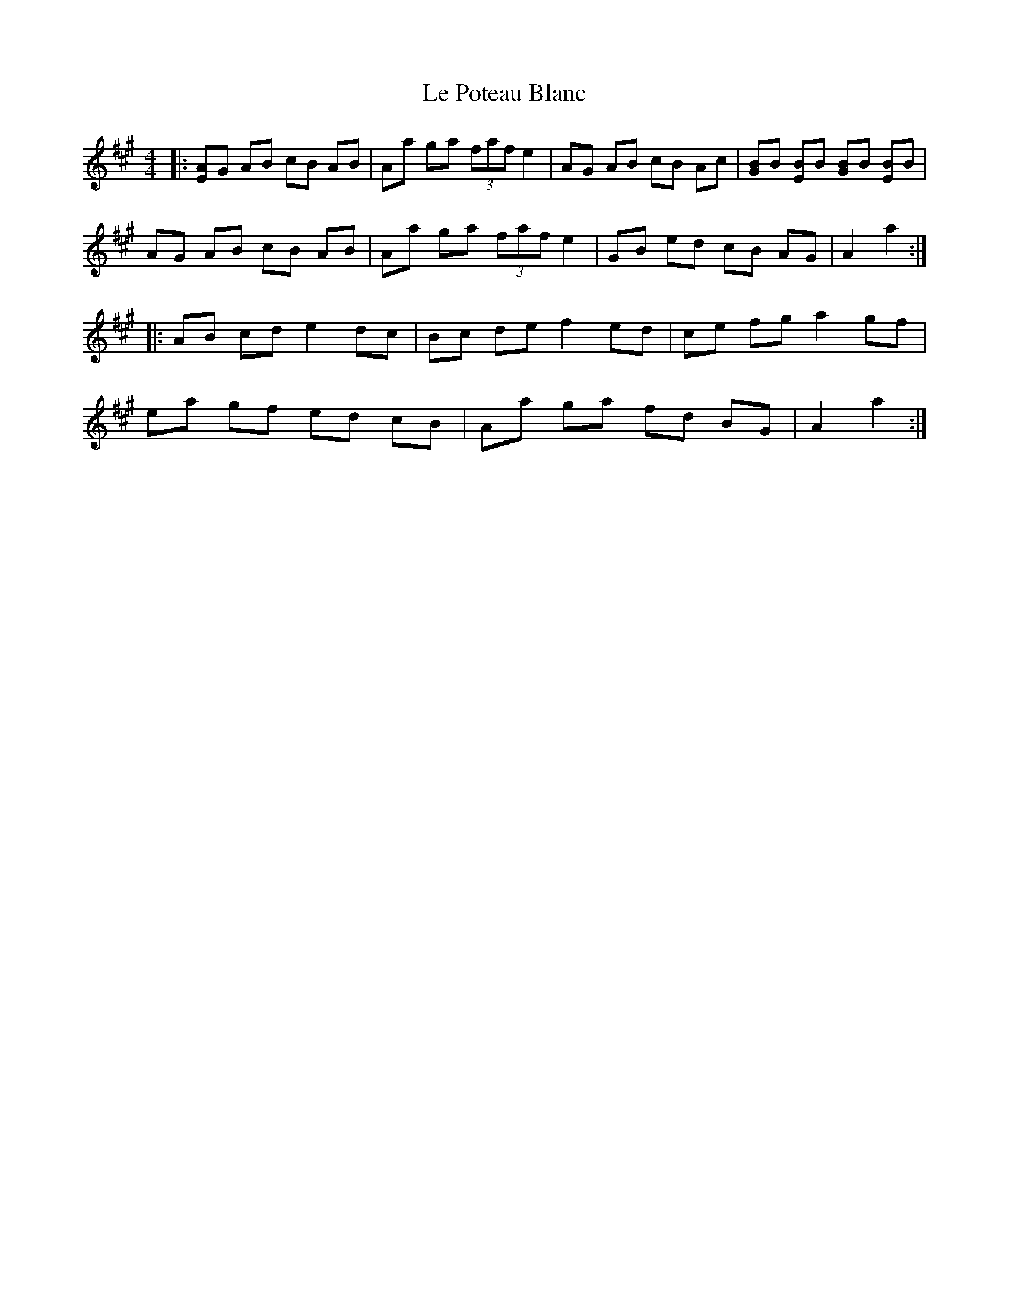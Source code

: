 X: 23172
T: Le Poteau Blanc
R: reel
M: 4/4
K: Amajor
|:[EA]G AB cB AB|Aa ga (3faf e2|AG AB cB Ac|[GB]B [EB]B [GB]B [EB]B|
AG AB cB AB|Aa ga (3faf e2|GB ed cB AG|A2 a2:|
|:AB cd e2 dc|Bc de f2 ed|ce fg a2 gf|
ea gf ed cB|Aa ga fd BG|A2 a2:|

